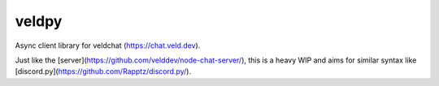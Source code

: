 veldpy
======

Async client library for veldchat (https://chat.veld.dev).

Just like the [server](https://github.com/velddev/node-chat-server/), this is a heavy WIP and aims for similar syntax like [discord.py](https://github.com/Rapptz/discord.py/).
